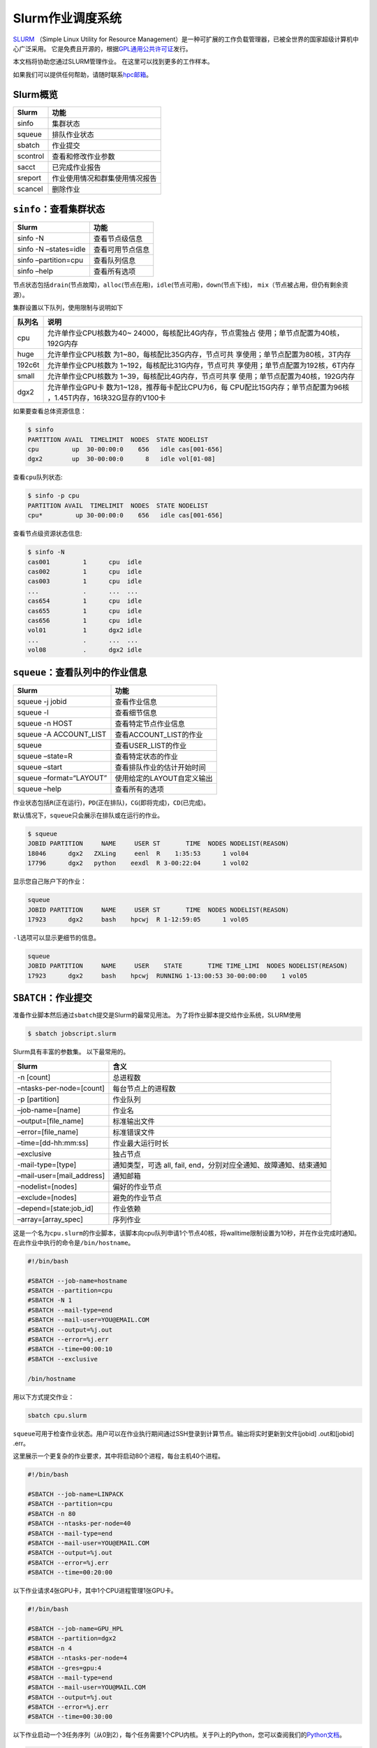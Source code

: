 =================
Slurm作业调度系统
=================

`SLURM <http://slurm.schedmd.com/>`_ （Simple Linux Utility for Resource Management）是一种可扩展的工作负载管理器，已被全世界的国家超级计算机中心广泛采用。
它是免费且开源的，根据\ `GPL通用公共许可证 <http://www.gnu.org/licenses/gpl.html>`__\ 发行。

本文档将协助您通过SLURM管理作业。 在这里可以找到更多的工作样本。

如果我们可以提供任何帮助，请随时联系\ `hpc邮箱 <mailto:hpc@sjtu.edu.cn>`__\ 。

.. figure:: ../img/slurm_pi.png

Slurm概览
---------

======== ==============================
Slurm    功能
======== ==============================
sinfo    集群状态
squeue   排队作业状态
sbatch   作业提交
scontrol 查看和修改作业参数
sacct    已完成作业报告
sreport  作业使用情况和群集使用情况报告
scancel  删除作业
======== ==============================

``sinfo``\ ：查看集群状态
-------------------------

===================== ================
Slurm                 功能
===================== ================
sinfo -N              查看节点级信息
sinfo -N –states=idle 查看可用节点信息
sinfo –partition=cpu  查看队列信息
sinfo –help           查看所有选项
===================== ================

节点状态包括\ ``drain``\ (节点故障)，\ ``alloc``\ (节点在用)，\ ``idle``\ (节点可用)，\ ``down``\ (节点下线)，
``mix``\ （节点被占用，但仍有剩余资源）。

集群设置以下队列，使用限制与说明如下

+-----------------------------------+-----------------------------------+
| 队列名                            | 说明                              |
+===================================+===================================+
| cpu                               | 允许单作业CPU核数为40~            |
|                                   | 24000，每核配比4G内存，节点需独占 |
|                                   | 使用；单节点配置为40核，192G内存  |
+-----------------------------------+-----------------------------------+
| huge                              | 允许单作业CPU核数                 |
|                                   | 为1~80，每核配比35G内存，节点可共 |
|                                   | 享使用；单节点配置为80核，3T内存  |
+-----------------------------------+-----------------------------------+
| 192c6t                            | 允许单作业CPU核数为               |
|                                   | 1~192，每核配比31G内存，节点可共  |
|                                   | 享使用；单节点配置为192核，6T内存 |
+-----------------------------------+-----------------------------------+
| small                             | 允许单作业CPU核数为               |
|                                   | 1~39，每核配比4G内存，节点可共享  |
|                                   | 使用；单节点配置为40核，192G内存  |
+-----------------------------------+-----------------------------------+
| dgx2                              | 允许单作业GPU卡                   |
|                                   | 数为1~128，推荐每卡配比CPU为6，每 |
|                                   | CPU配比15G内存；单节点配置为96核  |
|                                   | ，1.45T内存，16块32G显存的V100卡  |
+-----------------------------------+-----------------------------------+

如果要查看总体资源信息：

.. code:: bash

   $ sinfo
   PARTITION AVAIL  TIMELIMIT  NODES  STATE NODELIST
   cpu         up  30-00:00:0    656   idle cas[001-656]
   dgx2        up  30-00:00:0      8   idle vol[01-08]

查看\ ``cpu``\ 队列状态:

.. code:: bash

   $ sinfo -p cpu
   PARTITION AVAIL  TIMELIMIT  NODES  STATE NODELIST
   cpu*         up 30-00:00:0    656   idle cas[001-656]

查看节点级资源状态信息:

.. code:: bash

   $ sinfo -N
   cas001         1      cpu  idle  
   cas002         1      cpu  idle  
   cas003         1      cpu  idle  
   ...            .      ...  ...
   cas654         1      cpu  idle 
   cas655         1      cpu  idle 
   cas656         1      cpu  idle
   vol01          1      dgx2 idle
   ...            .      ...  ...
   vol08          .      dgx2 idle  

``squeue``\ ：查看队列中的作业信息
----------------------------------

======================= ==========================
Slurm                   功能
======================= ==========================
squeue -j jobid         查看作业信息
squeue -l               查看细节信息
squeue -n HOST          查看特定节点作业信息
squeue -A ACCOUNT_LIST  查看ACCOUNT_LIST的作业
squeue                  查看USER_LIST的作业
squeue –state=R         查看特定状态的作业
squeue –start           查看排队作业的估计开始时间
squeue –format=“LAYOUT” 使用给定的LAYOUT自定义输出
squeue –help            查看所有的选项
======================= ==========================

作业状态包括\ ``R``\ (正在运行)，\ ``PD``\ (正在排队)，\ ``CG``\ (即将完成)，\ ``CD``\ (已完成)。

默认情况下，\ ``squeue``\ 只会展示在排队或在运行的作业。

.. code:: bash

   $ squeue
   JOBID PARTITION     NAME     USER ST       TIME  NODES NODELIST(REASON)
   18046      dgx2   ZXLing     eenl  R    1:35:53      1 vol04
   17796      dgx2   python    eexdl  R 3-00:22:04      1 vol02

显示您自己账户下的作业：

.. code:: bash

   squeue
   JOBID PARTITION     NAME     USER ST       TIME  NODES NODELIST(REASON)
   17923      dgx2     bash    hpcwj  R 1-12:59:05      1 vol05

``-l``\ 选项可以显示更细节的信息。

.. code:: bash

   squeue
   JOBID PARTITION     NAME     USER    STATE       TIME TIME_LIMI  NODES NODELIST(REASON)
   17923      dgx2     bash    hpcwj  RUNNING 1-13:00:53 30-00:00:00    1 vol05

``SBATCH``\ ：作业提交
----------------------

准备作业脚本然后通过\ ``sbatch``\ 提交是Slurm的最常见用法。
为了将作业脚本提交给作业系统，SLURM使用

.. code:: bash

   $ sbatch jobscript.slurm

Slurm具有丰富的参数集。 以下最常用的。

+---------------------------+-----------------------------------------+
| Slurm                     | 含义                                    |
+===========================+=========================================+
| -n [count]                | 总进程数                                |
+---------------------------+-----------------------------------------+
| –ntasks-per-node=[count]  | 每台节点上的进程数                      |
+---------------------------+-----------------------------------------+
| -p [partition]            | 作业队列                                |
+---------------------------+-----------------------------------------+
| –job-name=[name]          | 作业名                                  |
+---------------------------+-----------------------------------------+
| –output=[file_name]       | 标准输出文件                            |
+---------------------------+-----------------------------------------+
| –error=[file_name]        | 标准错误文件                            |
+---------------------------+-----------------------------------------+
| –time=[dd-hh:mm:ss]       | 作业最大运行时长                        |
+---------------------------+-----------------------------------------+
| –exclusive                | 独占节点                                |
+---------------------------+-----------------------------------------+
| -mail-type=[type]         | 通知类型，可选 all, fail,               |
|                           | end，分别对应全通知、故障通知、结束通知 |
+---------------------------+-----------------------------------------+
| –mail-user=[mail_address] | 通知邮箱                                |
+---------------------------+-----------------------------------------+
| –nodelist=[nodes]         | 偏好的作业节点                          |
+---------------------------+-----------------------------------------+
| –exclude=[nodes]          | 避免的作业节点                          |
+---------------------------+-----------------------------------------+
| –depend=[state:job_id]    | 作业依赖                                |
+---------------------------+-----------------------------------------+
| –array=[array_spec]       | 序列作业                                |
+---------------------------+-----------------------------------------+

这是一个名为\ ``cpu.slurm``\ 的作业脚本，该脚本向cpu队列申请1个节点40核，将walltime限制设置为10秒，并在作业完成时通知。在此作业中执行的命令是\ ``/bin/hostname``\ 。

.. code:: bash

   #!/bin/bash

   #SBATCH --job-name=hostname
   #SBATCH --partition=cpu
   #SBATCH -N 1
   #SBATCH --mail-type=end
   #SBATCH --mail-user=YOU@EMAIL.COM
   #SBATCH --output=%j.out
   #SBATCH --error=%j.err
   #SBATCH --time=00:00:10
   #SBATCH --exclusive

   /bin/hostname

用以下方式提交作业：

.. code:: bash

   sbatch cpu.slurm

``squeue``\ 可用于检查作业状态。用户可以在作业执行期间通过SSH登录到计算节点。输出将实时更新到文件[jobid]
.out和[jobid] .err。

这里展示一个更复杂的作业要求，其中将启动80个进程，每台主机40个进程。

.. code:: bash

   #!/bin/bash

   #SBATCH --job-name=LINPACK
   #SBATCH --partition=cpu
   #SBATCH -n 80
   #SBATCH --ntasks-per-node=40
   #SBATCH --mail-type=end
   #SBATCH --mail-user=YOU@EMAIL.COM
   #SBATCH --output=%j.out
   #SBATCH --error=%j.err
   #SBATCH --time=00:20:00

以下作业请求4张GPU卡，其中1个CPU进程管理1张GPU卡。

.. code:: bash

   #!/bin/bash

   #SBATCH --job-name=GPU_HPL
   #SBATCH --partition=dgx2
   #SBATCH -n 4
   #SBATCH --ntasks-per-node=4
   #SBATCH --gres=gpu:4
   #SBATCH --mail-type=end
   #SBATCH --mail-user=YOU@MAIL.COM
   #SBATCH --output=%j.out
   #SBATCH --error=%j.err
   #SBATCH --time=00:30:00

以下作业启动一个3任务序列（从0到2），每个任务需要1个CPU内核。关于Pi上的Python，您可以查阅我们的\ `Python文档 <https://docs.hpc.sjtu.edu.cn/application/Python/>`__\ 。

.. code:: bash

   #!/bin/bash

   #SBATCH --job-name=python_array
   #SBATCH --mail-user=YOU@MAIL.COM
   #SBATCH --mail-type=ALL
   #SBATCH --ntasks=1
   #SBATCH --time=00:30:00
   #SBATCH --array=0-2
   #SBATCH --output=python_array_%A_%a.out
   #SBATCH --output=python_array_%A_%a.err

   module purge
   module load miniconda2/4.6.14-gcc-4.8.5

   source activate YOUR_ENV_NAME

   echo "SLURM_JOBID: " $SLURM_JOBID
   echo "SLURM_ARRAY_TASK_ID: " $SLURM_ARRAY_TASK_ID
   echo "SLURM_ARRAY_JOB_ID: " $SLURM_ARRAY_JOB_ID

   python < vec_${SLURM_ARRAY_TASK_ID}.py

``srun`` and ``salloc``: 提交交互式作业
---------------------------------------

``srun``\ 可以启动交互式作业。该操作将阻塞，直到完成或终止。例如，在计算主机上运行\ ``hostname``\ 。

.. code:: bash

   $ srun -N1 -n1  hostname
   cas006

启动远程主机bash终端。

.. code:: bash

    srun -p cpu -n 1 --exclusive --pty /bin/bash
   hostname
   cas005
   free
                 total        used        free      shared  buff/cache   available
   Mem:      196466436     2650052   190927408      198180     2888976   191763544
   Swap:      33554428           0    33554428

或者，可以通过\ ``salloc``\ 请求资源，然后在获取节点后登录到计算节点。

.. code:: bash

   salloc -N1 -n1 --exclusive
   squeue -u `whoami` --state=running
   ssh casxxx

``scontrol``: 查看和修改作业参数

+-----------------------------------+-----------------------------------+
| Slurm                             | 功能                              |
+===================================+===================================+
| scontrol show job JOB_ID          | 查看排队或正在运行的作业的信息    |
+-----------------------------------+-----------------------------------+
| scontrol -dd show job JOB_ID      | 查看批处理作业脚本                |
+-----------------------------------+-----------------------------------+
| scontrol hold JOB_ID              | 暂停JOB_ID                        |
+-----------------------------------+-----------------------------------+
| scontrol release JOB_ID           | 恢复JOB_ID                        |
+-----------------------------------+-----------------------------------+
| scontrol update JobID=JOB_ID      | 将工作时间更改                    |
| Timelimit=1-12:00:00              | 为1天12小时(仅适用于未完成的作业) |
+-----------------------------------+-----------------------------------+
| scontrol update dependency=JOB_ID | 添加作业依赖性                    |
|                                   | ，以便仅在JOB_ID完成后才开始作业  |
+-----------------------------------+-----------------------------------+
| scontrol –help                    | 查看所有选项                      |
+-----------------------------------+-----------------------------------+

``sacct``: 查看本账号作业信息

====================== ====================================
Slurm                  功能
====================== ====================================
sacct -l               查看详细的帐户作业信息
sacct -A ACCOUNT_LIST  查看ACCOUNT_ID的账号作业信息
sacct -u USER_NAME     查看USER_NAME的账号作业信息
sacct –allusers        查看所有用户的工作账号作业信息
sacct –states=R        查看具有特定状态的作业的账号作业信息
sacct -S YYYY-MM-DD    在指定时间后选择处于任意状态的作业
sacct –format=“LAYOUT” 使用给定的LAYOUT自定义sacct输出
sacct –help            查看所有选项
====================== ====================================

默认情况下，sacct显示过去 **24小时** 的账号作业信息。

.. code:: bash

   $ sacct

查看更多的信息：

.. code:: bash

   $ sacct --format=jobid,jobname,account,partition,ntasks,alloccpus,elapsed,state,exitcode -j 3224

查看平均作业内存消耗和最大内存消耗：

.. code:: bash

   $ sacct --format="JobId,AveRSS,MaxRSS" -P -j xxx

``sreport``: 生成集群或作业信息
-------------------------------

+-----------------------------------+-----------------------------------+
| Slurm                             | 功能                              |
+===================================+===================================+
| sreport cluster utilization       | 查看集群利用率报告                |
+-----------------------------------+-----------------------------------+
| sreport user top                  | 根据过去24小时的                  |
|                                   | 总CPU时间显示排名前10位的集群用户 |
+-----------------------------------+-----------------------------------+
| sreport cluster                   | 显示自2019年                      |
| AccountUtilizationByUser          | 11月1日起每位用户的帐户使用情况。 |
| start=2019-11-01                  |                                   |
+-----------------------------------+-----------------------------------+
| sreport job sizesbyaccount        | 显示按组运行的作业数              |
| PrintJobCount                     |                                   |
+-----------------------------------+-----------------------------------+
| sreport –help                     | 显示所有选项                      |
+-----------------------------------+-----------------------------------+

默认情况下，\ ``sreport``\ 使用过去24小时的统计信息。

Slurm环境变量
-------------

====================== ==========================
Slurm                  功能
====================== ==========================
$SLURM_JOB_ID          作业ID
$SLURM_JOB_NAME        作业名
$SLURM_JOB_PARTITION   队列的名称
$SLURM_NTASKS          进程总数
$SLURM_NTASKS_PER_NODE 每个节点请求的任务数
$SLURM_JOB_NUM_NODES   节点数
$SLURM_JOB_NODELIST    节点列表
$SLURM_LOCALID         作业中流程的节点本地任务ID
$SLURM_ARRAY_TASK_ID   作业序列中的任务ID
$SLURM_SUBMIT_DIR      工作目录
$SLURM_SUBMIT_HOST     提交作业的主机名
====================== ==========================

参考链接
--------

-  `SLURM Workload Manager <http://slurm.schedmd.com>`__
-  `ACCRE’s SLURM
   Documentation <http://www.accre.vanderbilt.edu/?page_id=2154>`__
-  `Introduction to SLURM (NCCS lunchtime
   series) <http://www.nccs.nasa.gov/images/intro-to-slurm-20131218.pdf>`__
-  `Slides for the HPC Seminar on Jan 7th, 2016: Use SLURM on SJTU Pi
   Supercomputer <http://pi.sjtu.edu.cn/slides/slurm_20160107.pdf>`__
